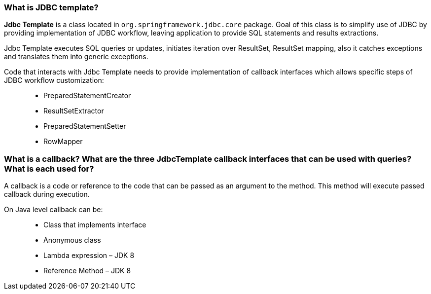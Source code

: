 === What is JDBC template?

*Jdbc Template* is a class located in `org.springframework.jdbc.core` package. Goal of this class is to simplify use of JDBC by providing implementation of JDBC workflow, leaving application to provide SQL statements and results extractions.

Jdbc Template executes SQL queries or updates, initiates iteration over ResultSet, ResultSet mapping, also it catches exceptions and translates them into generic exceptions.


Code that interacts with Jdbc Template needs to provide implementation of callback interfaces which allows specific steps of JDBC workflow customization: ::
- PreparedStatementCreator
- ResultSetExtractor
- PreparedStatementSetter
- RowMapper

=== What is a callback? What are the three JdbcTemplate callback interfaces that can be used with queries? What is each used for?

A callback is a code or reference to the code that can be passed as an argument to the method. This method will execute passed callback during execution.

On Java level callback can be: ::
- Class that implements interface
- Anonymous class
- Lambda expression – JDK 8
- Reference Method – JDK 8
